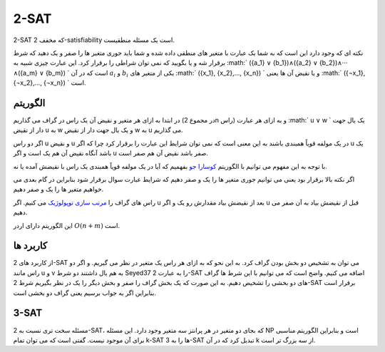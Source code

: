 2-SAT
============

2-SAT که مخفف 2-satisfiability است یک مسئله منطقیست.

نکته ای که وجود دارد این است که به شما یک عبارت با متغیر های منطقی داده شده و شما باید جوری متغیر ها را صفر و یک دهید که شرط برقرار شه و یا بگویید که نمی توان شراطی را برقرار کرد. این عبارت چیزی شبیه به :math:` ({a_1} ∨ {b_1})∧({a_2} ∨ {b_2})∧··· ∧({a_m} ∨ {b_m}) ` است که در آن :math:`a_i` و :math:`b_i` یکی از متغیر های :math:` ({x_1}, {x_2},..., {x_n}) ` و یا نقیض آن ها یعنی :math:` ({¬x_1}, {¬x_2},..., {¬x_n}) ` است.

الگوریتم
---------
در ابتدا به ازای هر متغیر و نقیض آن یک راس در گراف می گذاریم (در مجموع 2n راس) و به ازای هر عبارت :math:` u ∨ w ` یک یال جهت دار از نقیض u به w و یک یال جهت دار از نقیض w به u می گذاریم.

اگر دو راس u و نقیض u در یک مولفه قویاً همبندی باشند به این معنی است که نمی توان شرایط این عبارت را برقرار کرد چرا که اگر u یک باشد آنگاه نقیض آن هم یک است و اگر u صفر باشد نقیض آن هم صفر است.

با توجه به این مفهوم می توانیم با الگوریتم `کوسارا جو <https://gtoi.shaazzz.ir/book/3/4.html#id13>`_ بفهمیم که آیا در یک مولفه قویاً همبندی یک راس با نقیضش آمده یا نه.

اگر نکته بالا برقرار بود یعنی می توانیم جوری متغیر ها را یک و صفر دهیم که شرایط عبارت سوال برقرار شود بنابراین در گام بعدی می خواهیم متغیر ها را یک و صفر دهیم.

راس های گراف را `مرتب سازی توپولوژیک <https://gtoi.shaazzz.ir/book/3/3.html#id4>`_ می کنیم. اگر u بعد از نقیضش بیاد مقدارش رو یک و اگر u قبل از نقیضش بیاد به آن صفر می دهیم.

این الگوریتم دارای اردر :math:`O(n + m)` است.

کاربرد ها
-----------
از کاربرد های 2-SAT می توان به تشخیص دو بخش بودن گراف کرد. به این نحو که به ازای هر راس یک متغیر در نظر می گیریم. و اگر دو راس مانند u و v به هم یال داشتند دو شرط Seyed37 را به عبارت 2-SAT اضافه می کنیم.
واضح است که می توانیم با این شرط ها گراف های دو بخشی را تشخیص دهیم. به این صورت که یک بخش گراف را صفر و بخش دیگر را یک در نظر بگیریم شرط 2-SAT برقرار است بنابراین اگر به جواب برسیم یعنی گراف دو بخشی است.

3-SAT
-------
مسئله سخت تری نسبت به 2-SAT، که بجای دو متغیر در هر پرانتز سه متغیر وجود دارد. این مسئله NP است و بنابراین الگوریتم مناسبی برای آن موجود نیست.
گفتی است که می توان تمام k-SAT ها را به 3-SAT تبدیل کرد که در آن k از سه بزرگ تر است.